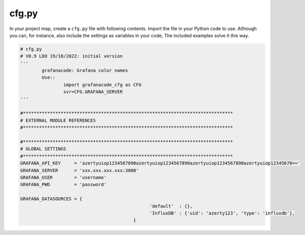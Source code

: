 cfg.py
======

In your project map, create a ``cfg.py`` file with following contents.
Import the file in your Python code to use.
Although you can, for instance, also include the settings as variables in your code, The included examples solve it this way.

.. code-block:: console

	# cfg.py
	# V0.9 LDO 19/10/2022: initial version
	'''
		grafanacode: Grafana color names
		Use::
			import grafanacode_cfg as CFG
			svr=CFG.GRAFANA_SERVER
	'''

	#******************************************************************************
	# EXTERNAL MODULE REFERENCES
	#******************************************************************************

	#******************************************************************************
	# GLOBAL SETTINGS
	#******************************************************************************
	GRAFANA_API_KEY     = 'azertyuiop1234567890azertyuiop1234567890azertyuiop1234567890azertyuiop12345678=='
	GRAFANA_SERVER      = 'xxx.xxx.xxx.xxx:3000'
	GRAFANA_USER        = 'username'
	GRAFANA_PWD         = 'password'

	GRAFANA_DATASOURCES = {
							'default'  : {},
							'InfluxDB' : {'uid': 'azerty123', 'type': 'influxdb'},
						  }
